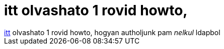 = itt olvashato 1 rovid howto,

:slug: itt_olvashato_1_rovid_howto
:category: regi
:tags: hu
:date: 2005-04-13T13:49:26Z
++++
<a href="http://wombat.san-francisco.ca.us/faqomatic/cache/95.html" target="_self">itt</a> olvashato 1 rovid howto, hogyan autholjunk pam <span style="font-style: italic;">nelkul</span> ldapbol
++++
